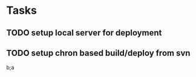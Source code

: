 * Tasks
** TODO setup local server for deployment
** TODO setup chron based build/deploy from svn
b;a